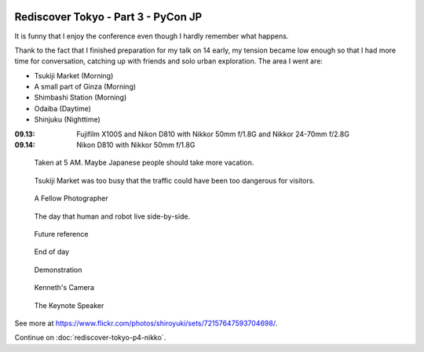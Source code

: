 .. image:: https://farm4.staticflickr.com/3907/15329070585_fc4568e6dd_k_d.jpg

Rediscover Tokyo - Part 3 - PyCon JP
####################################

It is funny that I enjoy the conference even though I hardly remember what happens.

Thank to the fact that I finished preparation for my talk on 14 early,
my tension became low enough so that I had more time for conversation,
catching up with friends and solo urban exploration. The area I went
are:

- Tsukiji Market (Morning)
- A small part of Ginza (Morning)
- Shimbashi Station (Morning)
- Odaiba (Daytime)
- Shinjuku (Nighttime)

:09.13: Fujifilm X100S and Nikon D810 with Nikkor 50mm f/1.8G and Nikkor 24-70mm f/2.8G
:09.14: Nikon D810 with Nikkor 50mm f/1.8G

.. figure:: https://farm3.staticflickr.com/2944/15142191870_e798d5f0c4_z_d.jpg

    Taken at 5 AM. Maybe Japanese people should take more vacation.

.. figure:: https://farm4.staticflickr.com/3872/15142161749_600ee2f95f_z_d.jpg

    Tsukiji Market was too busy that the traffic could have been too dangerous for visitors.

.. figure:: https://farm3.staticflickr.com/2944/15328855762_9daf46b448_z_d.jpg

    A Fellow Photographer

.. figure:: https://farm4.staticflickr.com/3837/15306156506_b6e5224bd6_z_d.jpg

    The day that human and robot live side-by-side.

.. figure:: https://farm3.staticflickr.com/2942/15142423698_50011f4afc_z_d.jpg

    Future reference

.. figure:: https://farm4.staticflickr.com/3919/15142462117_af3e7bdec8_z_d.jpg

    End of day

.. figure:: https://farm6.staticflickr.com/5560/15328676242_d230d6d1de_z_d.jpg

    Demonstration
    
.. figure:: https://farm4.staticflickr.com/3917/15142211799_8fd4abe975_z_d.jpg

    Kenneth's Camera
    
.. figure:: https://farm4.staticflickr.com/3875/15142373268_37afa9111f_z_d.jpg

    The Keynote Speaker

See more at https://www.flickr.com/photos/shiroyuki/sets/72157647593704698/.

Continue on :doc:`rediscover-tokyo-p4-nikko`.